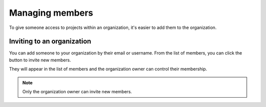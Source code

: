 Managing members
================

To give someone access to projects within an organization, it's easier to add them to the organization.

Inviting to an organization
---------------------------

You can add someone to your organization by their email or username. From the list of members, you
can click the button to invite new members.

.. image:: /_static/images/tutorial-orgs-invite.png
    :width: 800px
    :align: center

They will appear in the list of members and the organization owner can control their membership.

.. note::

    Only the organization owner can invite new members.
